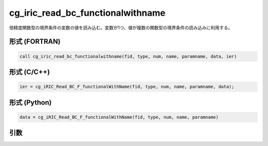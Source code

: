 cg_iric_read_bc_functionalwithname
====================================

倍精度関数型の境界条件の変数の値を読み込む。変数が1つ、値が複数の関数型の境界条件の読み込みに利用する。

形式 (FORTRAN)
---------------
.. code-block:: fortran

   call cg_iric_read_bc_functionalwithname(fid, type, num, name, paramname, data, ier)

形式 (C/C++)
---------------
.. code-block:: c

   ier = cg_iRIC_Read_BC_F_functionalWithName(fid, type, num, name, paramname, data);

形式 (Python)
---------------
.. code-block:: python

   data = cg_iRIC_Read_BC_F_functionalWithName(fid, type, num, name, paramname)

引数
----

.. csv-table:: cg_iric_read_bc_functionalwithname の引数
   :file: cg_iric_read_bc_functionalwithname_args.csv
   :header-rows: 1

